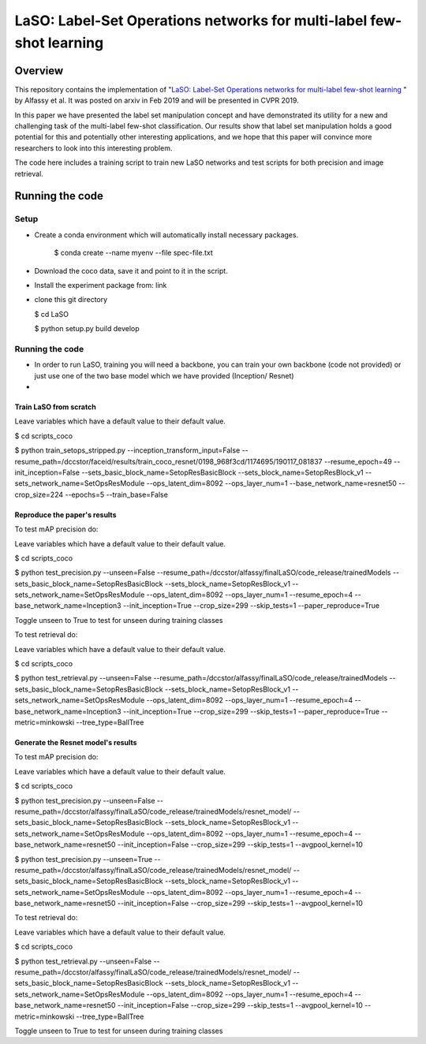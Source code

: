 ***************************************************************************
LaSO: Label-Set Operations networks for multi-label few-shot learning
***************************************************************************
Overview
============
This repository contains the implementation of "`LaSO: Label-Set Operations networks for multi-label few-shot learning <https://arxiv.org/abs/1902.09811>`_
" by Alfassy et al. 
It was posted on arxiv in Feb 2019 and will be presented in CVPR 2019.

In this paper we have presented the label set manipulation concept and have demonstrated its utility for a new and challenging
task of the multi-label few-shot classification. Our results show
that label set manipulation holds a good potential for this and potentially other interesting applications, and we hope that this paper
will convince more researchers to look into this interesting problem.

The code here includes a training script to train new LaSO networks and test scripts for both precision and image retrieval.

Running the code
==================
Setup
------------------
- Create a conda environment which will automatically install necessary packages.

   $ conda create --name myenv --file spec-file.txt

- Download the coco data, save it and point to it in the script.
- Install the experiment package from: link
- clone this git directory

  $ cd LaSO

  $ python setup.py build develop

 

Running the code
------------------
- In order to run LaSO, training you will need a backbone, you can train your own backbone (code not provided) or just use one of the two base model which we have provided (Inception/ Resnet)
- 

Train LaSO from scratch
^^^^^^^^^^^^^^^^^^^^^^^^^^^^^^
Leave variables which have a default value to their default value.

$ cd scripts_coco

$ python train_setops_stripped.py --inception_transform_input=False --resume_path=/dccstor/faceid/results/train_coco_resnet/0198_968f3cd/1174695/190117_081837 --resume_epoch=49 --init_inception=False --sets_basic_block_name=SetopResBasicBlock --sets_block_name=SetopResBlock_v1 --sets_network_name=SetOpsResModule --ops_latent_dim=8092 --ops_layer_num=1 --base_network_name=resnet50 --crop_size=224 --epochs=5 --train_base=False

Reproduce the paper's results
^^^^^^^^^^^^^^^^^^^^^^^^^^^^^^

To test mAP precision do:

Leave variables which have a default value to their default value.

$ cd scripts_coco

$ python test_precision.py --unseen=False --resume_path=/dccstor/alfassy/finalLaSO/code_release/trainedModels --sets_basic_block_name=SetopResBasicBlock --sets_block_name=SetopResBlock_v1 --sets_network_name=SetOpsResModule --ops_latent_dim=8092 --ops_layer_num=1 --resume_epoch=4 --base_network_name=Inception3 --init_inception=True --crop_size=299 --skip_tests=1 --paper_reproduce=True

Toggle unseen to True to test for unseen during training classes

To test retrieval do:

Leave variables which have a default value to their default value.

$ cd scripts_coco

$ python test_retrieval.py --unseen=False --resume_path=/dccstor/alfassy/finalLaSO/code_release/trainedModels --sets_basic_block_name=SetopResBasicBlock --sets_block_name=SetopResBlock_v1 --sets_network_name=SetOpsResModule --ops_latent_dim=8092 --ops_layer_num=1 --resume_epoch=4 --base_network_name=Inception3 --init_inception=True --crop_size=299 --skip_tests=1 --paper_reproduce=True --metric=minkowski --tree_type=BallTree



Generate the Resnet model's results
^^^^^^^^^^^^^^^^^^^^^^^^^^^^^^^^^^^^

To test mAP precision do:

Leave variables which have a default value to their default value.

$ cd scripts_coco

$ python test_precision.py --unseen=False --resume_path=/dccstor/alfassy/finalLaSO/code_release/trainedModels/resnet_model/ --sets_basic_block_name=SetopResBasicBlock --sets_block_name=SetopResBlock_v1 --sets_network_name=SetOpsResModule --ops_latent_dim=8092 --ops_layer_num=1 --resume_epoch=4 --base_network_name=resnet50 --init_inception=False --crop_size=299 --skip_tests=1 --avgpool_kernel=10

$ python test_precision.py --unseen=True --resume_path=/dccstor/alfassy/finalLaSO/code_release/trainedModels/resnet_model/ --sets_basic_block_name=SetopResBasicBlock --sets_block_name=SetopResBlock_v1 --sets_network_name=SetOpsResModule --ops_latent_dim=8092 --ops_layer_num=1 --resume_epoch=4 --base_network_name=resnet50 --init_inception=False --crop_size=299 --skip_tests=1 --avgpool_kernel=10

To test retrieval do:

Leave variables which have a default value to their default value.

$ cd scripts_coco

$ python test_retrieval.py --unseen=False --resume_path=/dccstor/alfassy/finalLaSO/code_release/trainedModels/resnet_model/ --sets_basic_block_name=SetopResBasicBlock --sets_block_name=SetopResBlock_v1 --sets_network_name=SetOpsResModule --ops_latent_dim=8092 --ops_layer_num=1 --resume_epoch=4 --base_network_name=resnet50 --init_inception=False --crop_size=299 --skip_tests=1 --avgpool_kernel=10 --metric=minkowski --tree_type=BallTree

Toggle unseen to True to test for unseen during training classes
